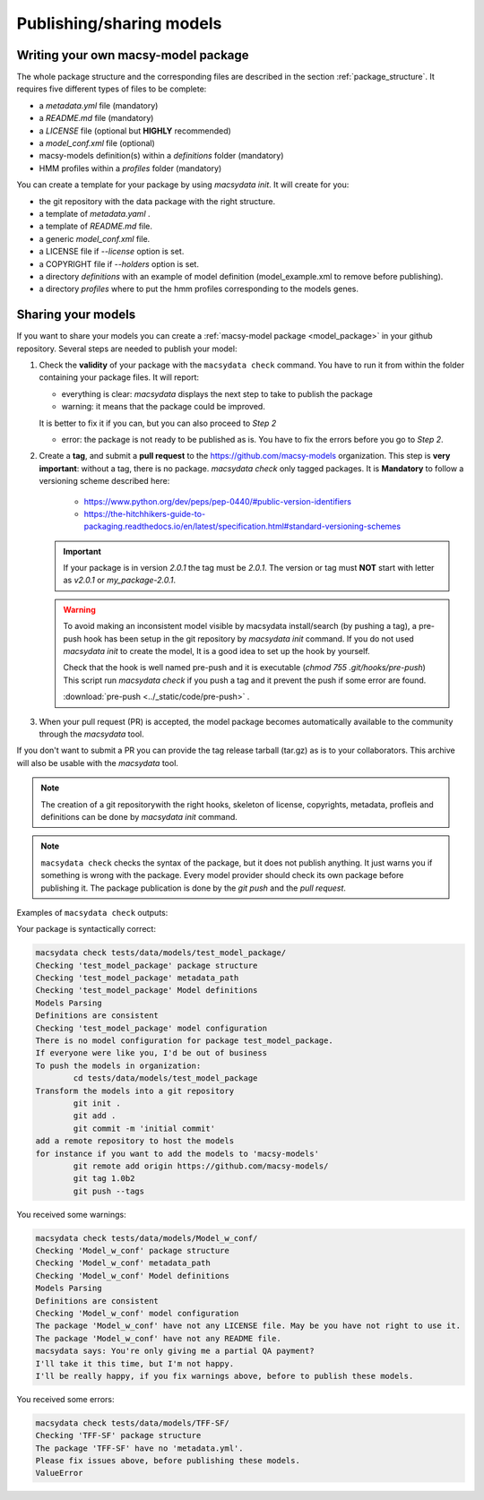 .. MacSyLib - python library that provide functions for
   detection of macromolecular systems in protein datasets
   using systems modelling and similarity search.
   Authors: Sophie Abby, Bertrand Néron
   Copyright © 2014-2025 Institut Pasteur (Paris) and CNRS.
   See the COPYRIGHT file for details
   MacSyLib is distributed under the terms of the GNU General Public License (GPLv3).
   See the COPYING file for details.

.. _publish_package:

*************************
Publishing/sharing models
*************************


 .. _writing_model_package:


Writing your own macsy-model package
====================================

The whole package structure and the corresponding files are described in the section :ref:`package_structure`. It requires five different
types of files to be complete:

* a `metadata.yml` file (mandatory)
* a `README.md` file (mandatory)
* a `LICENSE` file (optional but **HIGHLY** recommended)
* a `model_conf.xml` file (optional)
* macsy-models definition(s) within a `definitions` folder (mandatory)
* HMM profiles within a `profiles` folder (mandatory)

You can create a template for your package by using `macsydata init`.
It will create for you:

* the git repository with the data package with the right structure.
* a template of `metadata.yaml` .
* a template of `README.md` file.
* a generic `model_conf.xml` file.
* a LICENSE file if `--license` option is set.
* a COPYRIGHT file if `--holders` option is set.
* a directory `definitions` with an example of model definition (model_example.xml to remove before publishing).
* a directory `profiles` where to put the hmm profiles corresponding to the models genes.


Sharing your models
===================

If you want to share your models you can create a :ref:`macsy-model package <model_package>` in your github repository.
Several steps are needed to publish your model:

1. Check the **validity** of your package with the ``macsydata check`` command.
   You have to run it from within the folder containing your package files.
   It will report:

   * everything is clear: `macsydata` displays the next step to take to publish the package

   * warning: it means that the package could be improved.

   It is better to fix it if you can, but you can also proceed to *Step 2*

   * error: the package is not ready to be published as is. You have to fix the errors before you go to *Step 2*.

2. Create a **tag**, and submit a **pull request** to the https://github.com/macsy-models organization.
   This step is **very important**: without a tag, there is no package.
   `macsydata check` only tagged packages.
   It is **Mandatory** to follow a versioning scheme described here:

        * https://www.python.org/dev/peps/pep-0440/#public-version-identifiers
        * https://the-hitchhikers-guide-to-packaging.readthedocs.io/en/latest/specification.html#standard-versioning-schemes

   .. important::

        If your package is in version *2.0.1* the tag must be `2.0.1`.
        The version or tag must **NOT** start with letter as `v2.0.1` or `my_package-2.0.1`.

   .. warning::

        To avoid making an inconsistent model visible by macsydata install/search (by pushing a tag),
        a pre-push hook has been setup in the git repository by `macsydata init` command.
        If you do not used `macsydata init` to create the model, It is a good idea to set up the hook by yourself.

        Check that the hook is well named pre-push and it is executable (`chmod 755 .git/hooks/pre-push`)
        This script run `macsydata check` if you push a tag and it prevent the push if some error are found.

        .. literalinclude:: ../_static/code/pre-push
           :language: shell

        :download:`pre-push <../_static/code/pre-push>` .


3. When your pull request (PR) is accepted, the model package becomes automatically available to the community through the `macsydata` tool.

If you don't want to submit a PR you can provide the tag release tarball (tar.gz) as is to your collaborators.
This archive will also be usable with the `macsydata` tool.

.. note::

    The creation of a git repositorywith the right hooks, skeleton of license, copyrights, metadata, profleis and definitions
    can be done by `macsydata init` command.

.. note::

    ``macsydata check``
    checks the syntax of the package, but it does not publish anything.
    It just warns you if something is wrong with the package.
    Every model provider should check its own package before publishing it.
    The package publication is done by the `git push` and the `pull request`.

Examples of ``macsydata check`` outputs:


Your package is syntactically correct:

.. code-block:: text

    macsydata check tests/data/models/test_model_package/
    Checking 'test_model_package' package structure
    Checking 'test_model_package' metadata_path
    Checking 'test_model_package' Model definitions
    Models Parsing
    Definitions are consistent
    Checking 'test_model_package' model configuration
    There is no model configuration for package test_model_package.
    If everyone were like you, I'd be out of business
    To push the models in organization:
            cd tests/data/models/test_model_package
    Transform the models into a git repository
            git init .
            git add .
            git commit -m 'initial commit'
    add a remote repository to host the models
    for instance if you want to add the models to 'macsy-models'
            git remote add origin https://github.com/macsy-models/
            git tag 1.0b2
            git push --tags


You received some warnings:

.. code-block:: text

    macsydata check tests/data/models/Model_w_conf/
    Checking 'Model_w_conf' package structure
    Checking 'Model_w_conf' metadata_path
    Checking 'Model_w_conf' Model definitions
    Models Parsing
    Definitions are consistent
    Checking 'Model_w_conf' model configuration
    The package 'Model_w_conf' have not any LICENSE file. May be you have not right to use it.
    The package 'Model_w_conf' have not any README file.
    macsydata says: You're only giving me a partial QA payment?
    I'll take it this time, but I'm not happy.
    I'll be really happy, if you fix warnings above, before to publish these models.

You received some errors:

.. code-block:: text

    macsydata check tests/data/models/TFF-SF/
    Checking 'TFF-SF' package structure
    The package 'TFF-SF' have no 'metadata.yml'.
    Please fix issues above, before publishing these models.
    ValueError
